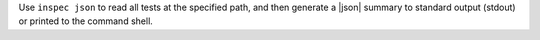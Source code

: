 .. The contents of this file may be included in multiple topics (using the includes directive).
.. The contents of this file should be modified in a way that preserves its ability to appear in multiple topics.


Use ``inspec json`` to read all tests at the specified path, and then generate a |json| summary to standard output (stdout) or printed to the command shell.
